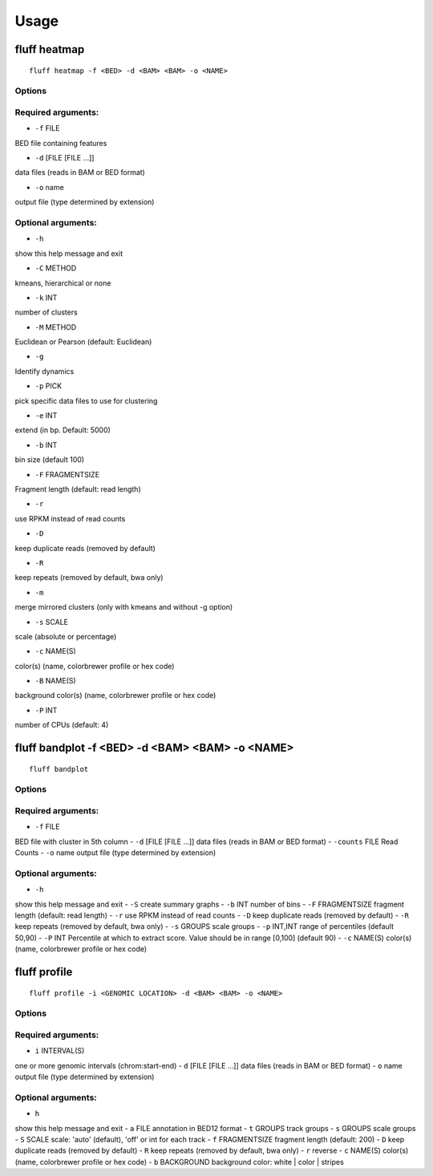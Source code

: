 Usage
=====

.. _quick-example:

fluff heatmap
-------------
::

    fluff heatmap -f <BED> -d <BAM> <BAM> -o <NAME>

Options
~~~~~~~

Required arguments:
~~~~~~~~~~~~~~~~~~~

-  ``-f`` FILE
BED file containing features

-  ``-d`` [FILE [FILE ...]]
data files (reads in BAM or BED format)

-  ``-o`` name
output file (type determined by extension)

Optional arguments:
~~~~~~~~~~~~~~~~~~~

-  ``-h``
show this help message and exit

-  ``-C`` METHOD
kmeans, hierarchical or none

-  ``-k`` INT
number of clusters

-  ``-M`` METHOD
Euclidean or Pearson (default: Euclidean)

-  ``-g``
Identify dynamics

-  ``-p`` PICK
pick specific data files to use for clustering

-  ``-e`` INT
extend (in bp. Default: 5000)

-  ``-b`` INT
bin size (default 100)

-  ``-F`` FRAGMENTSIZE
Fragment length (default: read length)

-  ``-r``
use RPKM instead of read counts

-  ``-D``
keep duplicate reads (removed by default)

-  ``-R``
keep repeats (removed by default, bwa only)

-  ``-m``
merge mirrored clusters (only with kmeans and without -g option)

-  ``-s`` SCALE
scale (absolute or percentage)

-  ``-c`` NAME(S)
color(s) (name, colorbrewer profile or hex code)

-  ``-B`` NAME(S)
background color(s) (name, colorbrewer profile or hex code)

-  ``-P`` INT
number of CPUs (default: 4)



fluff bandplot -f <BED> -d <BAM> <BAM> -o <NAME>
--------------

::

    fluff bandplot



Options
~~~~~~~

Required arguments:
~~~~~~~~~~~~~~~~~~~

-  ``-f`` FILE
BED file with cluster in 5th column
-  ``-d`` [FILE [FILE ...]]
data files (reads in BAM or BED format)
-  ``-counts`` FILE
Read Counts
-  ``-o`` name
output file (type determined by extension)

Optional arguments:
~~~~~~~~~~~~~~~~~~~

-  ``-h``
show this help message and exit
-  ``-S``
create summary graphs
-  ``-b`` INT
number of bins
-  ``-F`` FRAGMENTSIZE
fragment length (default: read length)
-  ``-r``
use RPKM instead of read counts
-  ``-D``
keep duplicate reads (removed by default)
-  ``-R``
keep repeats (removed by default, bwa only)
-  ``-s`` GROUPS
scale groups
-  ``-p`` INT,INT
range of percentiles (default 50,90)
-  ``-P`` INT
Percentile at which to extract score. Value should be in range [0,100] (default 90)
-  ``-c`` NAME(S)
color(s) (name, colorbrewer profile or hex code)





fluff profile
-------------

::

    fluff profile -i <GENOMIC LOCATION> -d <BAM> <BAM> -o <NAME>



Options
~~~~~~~

Required arguments:
~~~~~~~~~~~~~~~~~~~

-  ``i`` INTERVAL(S)
one or more genomic intervals (chrom:start-end)
-  ``d`` [FILE [FILE ...]]
data files (reads in BAM or BED format)
-  ``o`` name
output file (type determined by extension)

Optional arguments:
~~~~~~~~~~~~~~~~~~~

-  ``h``
show this help message and exit
-  ``a`` FILE
annotation in BED12 format
-  ``t`` GROUPS
track groups
-  ``s`` GROUPS
scale groups
-  ``S`` SCALE
scale: 'auto' (default), 'off' or int for each track
-  ``f`` FRAGMENTSIZE
fragment length (default: 200)
-  ``D``
keep duplicate reads (removed by default)
-  ``R``
keep repeats (removed by default, bwa only)
-  ``r``
reverse
-  ``c`` NAME(S)
color(s) (name, colorbrewer profile or hex code)
-  ``b`` BACKGROUND
background color: white | color | stripes
